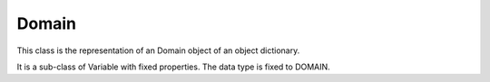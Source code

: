 Domain
======

This class is the representation of an Domain object of an object dictionary.

It is a sub-class of Variable with fixed properties. The data type is fixed to DOMAIN.
